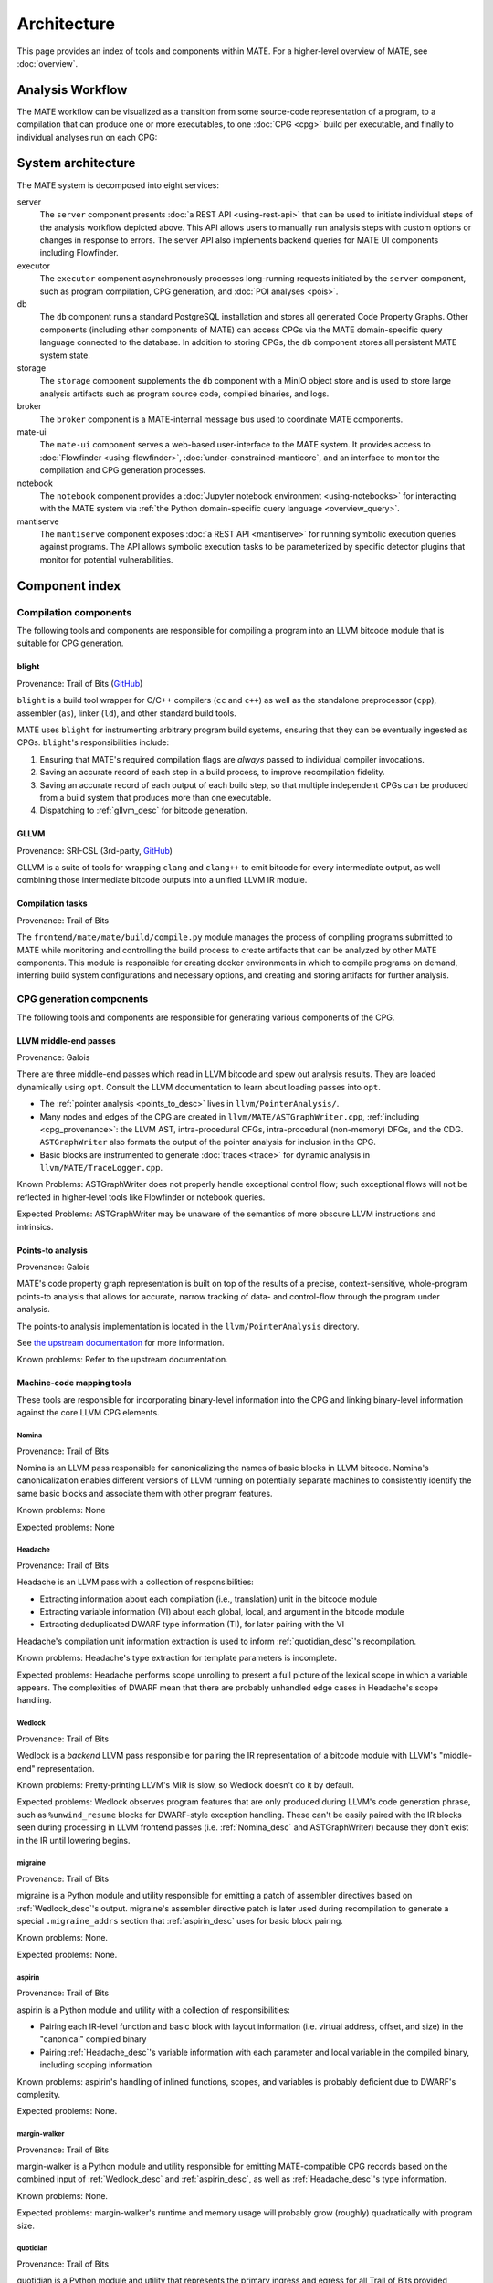############
Architecture
############

This page provides an index of tools and components within MATE. For a
higher-level overview of MATE, see :doc:`overview`.

.. _analysis_workflow:

Analysis Workflow
-----------------

The MATE workflow can be visualized as a transition from some source-code
representation of a program, to a compilation that can produce one or more
executables, to one :doc:`CPG <cpg>` build per executable, and finally to
individual analyses run on each CPG:

..
  NOTE(ww): Keep this up-to-date with the image below!
  Use https://flowchart.fun to re-render any changes.

  ~~~
  layout:
    name: dagre
    rankDir: LR
  ~~~

  ingest: Source tarball
    (compilation)
  ingest: Brokered challenge
    (compilation)
  ingest: C/C++ source file
    [compilation] compilation
      executable: binary, bitcode
        CPG build: CPG
          Manticore: (analysis)
          [analysis] POI framework: analysis results
      executable: binary, bitcode
        CPG build: CPG
          Manticore: (analysis)
          POI framework: (analysis)
      executable: binary, bitcode
        CPG build: CPG
          Manticore: (analysis)
          POI framework: (analysis)
      executable: binary, bitcode
        CPG build: CPG
          Manticore: (analysis)
          POI framework: (analysis)

.. image:: assets/mate-workflow.png

System architecture
-------------------

The MATE system is decomposed into eight services:

server
   The ``server`` component presents :doc:`a REST API <using-rest-api>` that can
   be used to initiate individual steps of the analysis workflow depicted above.
   This API allows users to manually run analysis steps with custom options or
   changes in response to errors. The server API also implements backend queries
   for MATE UI components including Flowfinder.

executor
   The ``executor`` component asynchronously processes long-running
   requests initiated by the ``server`` component, such as program
   compilation, CPG generation, and :doc:`POI analyses <pois>`.

db
   The ``db`` component runs a standard PostgreSQL installation and
   stores all generated Code Property Graphs. Other components
   (including other components of MATE) can access CPGs via the MATE
   domain-specific query language connected to the database. In addition
   to storing CPGs, the ``db`` component stores all persistent MATE
   system state.

storage
   The ``storage`` component supplements the ``db`` component with a
   MinIO object store and is used to store large analysis artifacts
   such as program source code, compiled binaries, and logs.

broker
   The ``broker`` component is a MATE-internal message bus used to
   coordinate MATE components.

mate-ui
   The ``mate-ui`` component serves a web-based user-interface to the MATE
   system. It provides access to :doc:`Flowfinder <using-flowfinder>`,
   :doc:`under-constrained-manticore`, and an interface to monitor the
   compilation and CPG generation processes.

notebook
   The ``notebook`` component provides a :doc:`Jupyter notebook environment
   <using-notebooks>` for interacting with the MATE system via :ref:`the Python
   domain-specific query language <overview_query>`.

mantiserve
   The ``mantiserve`` component exposes :doc:`a REST API <mantiserve>` for
   running symbolic execution queries against programs. The API allows symbolic
   execution tasks to be parameterized by specific detector plugins that monitor
   for potential vulnerabilities.

Component index
---------------

..
   For components which have a more extensive primary reference page (e.g.,
   POIs), the sections below should provide less detailed information and a link
   to the primary reference material.


Compilation components
======================

The following tools and components are responsible for compiling a program into an
LLVM bitcode module that is suitable for CPG generation.

.. _Blight_desc:

blight
~~~~~~

Provenance: Trail of Bits (`GitHub <https://github.com/trailofbits/blight>`__)

``blight`` is a build tool wrapper for C/C++ compilers (``cc`` and ``c++``) as well as the
standalone preprocessor (``cpp``), assembler (``as``), linker (``ld``), and other standard
build tools.

MATE uses ``blight`` for instrumenting arbitrary program build systems, ensuring that
they can be eventually ingested as CPGs. ``blight``'s responsibilities include:

#. Ensuring that MATE's required compilation flags are *always* passed to individual compiler
   invocations.
#. Saving an accurate record of each step in a build process, to improve recompilation fidelity.
#. Saving an accurate record of each output of each build step, so that multiple independent
   CPGs can be produced from a build system that produces more than one executable.
#. Dispatching to :ref:`gllvm_desc` for bitcode generation.

.. _gllvm_desc:

GLLVM
~~~~~

Provenance: SRI-CSL (3rd-party, `GitHub <https://github.com/SRI-CSL/gllvm>`__)

GLLVM is a suite of tools for wrapping ``clang`` and ``clang++`` to emit bitcode for every
intermediate output, as well combining those intermediate bitcode outputs into a unified
LLVM IR module.

.. _compile_desc:

Compilation tasks
~~~~~~~~~~~~~~~~~

Provenance: Trail of Bits

The ``frontend/mate/mate/build/compile.py`` module manages the process of
compiling programs submitted to MATE while monitoring and controlling the build
process to create artifacts that can be analyzed by other MATE components. This
module is responsible for creating docker environments in which to compile
programs on demand, inferring build system configurations and necessary
options, and creating and storing artifacts for further analysis.


CPG generation components
=========================

The following tools and components are responsible for generating various components of the CPG.

.. _LLVM_passes_desc:

LLVM middle-end passes
~~~~~~~~~~~~~~~~~~~~~~

Provenance: Galois

There are three middle-end passes which read in LLVM bitcode and spew out analysis results. They are loaded dynamically using ``opt``. Consult the LLVM documentation to learn about loading passes into ``opt``.

- The :ref:`pointer analysis <points_to_desc>` lives in ``llvm/PointerAnalysis/``.

- Many nodes and edges of the CPG are created in
  ``llvm/MATE/ASTGraphWriter.cpp``, :ref:`including <cpg_provenance>`: the LLVM
  AST, intra-procedural CFGs, intra-procedural (non-memory) DFGs, and the CDG.
  ``ASTGraphWriter`` also formats the output of the pointer analysis for
  inclusion in the CPG.

- Basic blocks are instrumented to generate :doc:`traces <trace>` for dynamic
  analysis in ``llvm/MATE/TraceLogger.cpp``.

Known Problems: ASTGraphWriter does not properly handle exceptional control
flow; such exceptional flows will not be reflected in higher-level tools like
Flowfinder or notebook queries.

Expected Problems: ASTGraphWriter may be unaware of the semantics of more
obscure LLVM instructions and intrinsics.

.. _points_to_desc:

Points-to analysis
~~~~~~~~~~~~~~~~~~

Provenance: Galois

MATE's code property graph representation is built on top of the results of a
precise, context-sensitive, whole-program points-to analysis that allows for
accurate, narrow tracking of data- and control-flow through the program under
analysis.

The points-to analysis implementation is located in the ``llvm/PointerAnalysis``
directory.

See `the upstream documentation <https://galoisinc.github.io/cclyzerpp/>`_ for
more information.

Known problems: Refer to the upstream documentation.

.. _Machine_desc:

Machine-code mapping tools
~~~~~~~~~~~~~~~~~~~~~~~~~~

These tools are responsible for incorporating binary-level information into the CPG and linking
binary-level information against the core LLVM CPG elements.

.. _Nomina_desc:

Nomina
++++++

Provenance: Trail of Bits

Nomina is an LLVM pass responsible for canonicalizing the names
of basic blocks in LLVM bitcode. Nomina's canonicalization enables
different versions of LLVM running on potentially separate machines
to consistently identify the same basic blocks and associate them
with other program features.

Known problems: None

Expected problems: None

.. _Headache_desc:

Headache
++++++++

Provenance: Trail of Bits

Headache is an LLVM pass with a collection of responsibilities:

- Extracting information about each compilation (i.e., translation) unit in the bitcode module
- Extracting variable information (VI) about each global, local, and argument in the bitcode module
- Extracting deduplicated DWARF type information (TI), for later pairing with the VI

Headache's compilation unit information extraction is used to inform :ref:`quotidian_desc`'s
recompilation.

Known problems: Headache's type extraction for template parameters is incomplete.

Expected problems: Headache performs scope unrolling to present a full picture of the lexical
scope in which a variable appears. The complexities of DWARF mean that there are probably
unhandled edge cases in Headache's scope handling.

.. _Wedlock_desc:

Wedlock
+++++++

Provenance: Trail of Bits

Wedlock is a *backend* LLVM pass responsible for pairing the IR representation of a bitcode
module with LLVM's "middle-end" representation.

Known problems: Pretty-printing LLVM's MIR is slow, so Wedlock doesn't do it by default.

Expected problems: Wedlock observes program features that are only produced during LLVM's code
generation phrase, such as ``%unwind_resume`` blocks for DWARF-style exception handling.
These can't be easily paired with the IR blocks seen during processing in LLVM frontend passes
(i.e. :ref:`Nomina_desc` and ASTGraphWriter) because they don't exist in the IR
until lowering begins.

.. _migrane_desc:

migraine
++++++++

Provenance: Trail of Bits

migraine is a Python module and utility responsible for emitting a patch of assembler directives
based on :ref:`Wedlock_desc`'s output. migraine's assembler directive patch is later used during
recompilation to generate a special ``.migraine_addrs`` section that :ref:`aspirin_desc` uses for
basic block pairing.

Known problems: None.

Expected problems: None.

.. _aspirin_desc:

aspirin
+++++++

Provenance: Trail of Bits

aspirin is a Python module and utility with a collection of responsibilities:

- Pairing each IR-level function and basic block with layout information
  (i.e. virtual address, offset, and size) in the "canonical" compiled binary
- Pairing :ref:`Headache_desc`'s variable information with each parameter and local variable in the
  compiled binary, including scoping information

Known problems: aspirin's handling of inlined functions, scopes, and variables is probably
deficient due to DWARF's complexity.

Expected problems: None.

.. _margin_walker_desc:

margin-walker
+++++++++++++

Provenance: Trail of Bits

margin-walker is a Python module and utility responsible for emitting MATE-compatible CPG records
based on the combined input of :ref:`Wedlock_desc` and :ref:`aspirin_desc`, as well as
:ref:`Headache_desc`'s type information.

Known problems: None.

Expected problems: margin-walker's runtime and memory usage will probably grow (roughly)
quadratically with program size.

.. _quotidian_desc:

quotidian
+++++++++

Provenance: Trail of Bits

quotidian is a Python module and utility that represents the primary ingress and egress for all Trail of Bits
provided instrumentation. It takes *either* a bitcode input *or* a G/WLLVM-compiled binary input.

quotidian does not require :ref:`Nomina_desc` to be run in the input bitcode beforehand. However,
failing to do so and using quotidian's bitcode elsewhere *will* cause canonicalization issues.

Known problems: None.

Expected problems: None.

Machine code mapping dependencies
+++++++++++++++++++++++++++++++++

The following depicts the dependency relations between various Trail of Bits tools and the JSONL ultimately
generated for insertion into the CPG.

.. image:: assets/tob-tool-graph.png
    :alt: Dependency relations between Trail of Bits tools and the CPG

The above image should be kept up-to-date with the following
MermaidJS specification::

    graph TD
    A[CPG JSONL] --> |margin-walker|E[Wedlock JSONL]
    A --> |margin-walker|L
    F --> |migraine|E
    F --> |migraine|G[Migraine patch]
    G --> E
    F --> |migraine|H[Unpatched ASM]
    E --> |wedlock|I[Headache IR]
    H --> |wedlock|I
    I --> |headache|J[Canonicalized IR]
    J --> |nomina|K[Uncanonicalized IR]
    K --> |clang|N[Source]
    M[Compiled binary] --> |llc|F[Migraine ASM]
    L[Aspirin JSONL] --> |aspirin|M
    L --> |aspirin|Q[headache VI JSONL]
    Q --> |headache|J
    P[headache TI JSONL] --> |headache|J
    O[CU JSONL] --> |headache|J
    A --> |margin-walker|P

Build tasks
~~~~~~~~~~~

Provenance: Trail of Bits

The ``frontend/mate/mate/build/build.py`` module manages the process of creating
CPGs for programs submitted to MATE. This module is responsible for creating
Docker environments in which to recompile programs and perform machine code
mapping, along with managing the overall CPG generation process. This module
also manages incorporating source code information in the CPG and applying
analysis signatures.

Analysis components
===================

.. _query_desc:

CPG Query API
~~~~~~~~~~~~~

Provenance: Galois

..
   The following sentence is duplicated in overview.rst; updates to one should
   be reflected in the other.

MATE provides a `SQLAlchemy <https://docs.sqlalchemy.org/en/13/>`_-based Domain
Specific Language (DSL) for querying the CPG, embedded in Python. It has
abstractions relevant to program analysis, for example, control- and data-flow
path queries. This interface abstracts the core property-graph representation
stored in the PostgreSQL database and provides a programmatic, object-based
interface. This query API is used to implement MATE's automated analyses and
user interface, and is also available to users via the Jupyter Notebook service.

The query API is implemented in the ``frontend/mate-query/mate_query/cpg``
directory.

See the :doc:`API documentation <api/MATE/modules>` for the API reference. This
documentation can also be accessed from Python code with the ``help`` function.
It may also be helpful to look at :doc:`cpg`, :doc:`schemata/cpg`, and `the LLVM
Language Reference <https://llvm.org/docs/LangRef.html#llvm-ptrmask-intrinsic>`_
to better understand the content of the CPG.

Context-free language reachability queries
~~~~~~~~~~~~~~~~~~~~~~~~~~~~~~~~~~~~~~~~~~

Provenance: Galois

In addition to the core query language, MATE provides specialized
queries for answering "context-free language" (CFL) reachability
queries. CFL-reachability queries are reachability queries on the
graph that impose additional constraints about the nodes or edges
visited by paths in the graph---for example, requiring the
control-flow paths along function invocation and return paths
represent matching control transfers that can be realized by concrete
executions. To support CFL-reachability queries, MATE implements a
general-purpose API for implementing graph traversals guided by a
specified push-down automata that tracks required conditions. MATE
includes built-in CFL-reachability analyses for precise control-flow,
dataflow, and call-graph queries. The CFL-reachability framework is
implemented in the modules ``frontend/mate-query/mate_query/db.py`` and
``frontend/mate-query/mate_query/cfl.py``. The module
``frontend/mate-query/mate_query/cpg/query/cfg_avoiding.py`` implements a wrapper
around the functionality for common vulnerability discovery queries
that require identifying control-flow paths within the program that do
not visit specific nodes.

POI framework
~~~~~~~~~~~~~

Provenance: Galois

The "Points of Interest" (POI) framework provides facilities to register,
run, and store results from automated analyses of the code property
graph. POI analyses are managed via a REST API implemented in
``frontend/mate/mate/server/api/analyses.py`` and are executed by the
``executor`` component.

POI analyses
~~~~~~~~~~~~

Provenance: Galois/Trail of Bits

MATE ships with a number of automated analyses that detect potential
vulnerabilities, called Points of Interest (POIs). These analyses are
implemented as Python modules in the ``frontend/mate/mate/poi/analysis``
directory.

See :doc:`pois` for more information.

User interface components
=========================

ui-client and Flowfinder
~~~~~~~~~~~~~~~~~~~~~~~~

Provenance: Galois

The ``ui-client`` directory includes the browser-based frontend
interface to the MATE system, implemented in Typescript using the
React framework. It provides a user-facing interfacing for monitoring
MATE system status and viewing analysis results. Backend queries
supporting the interface are executed by the ``server`` component and
implemented by modules in the ``frontend/mate/mate/server/api`` directory.

Flowfinder is a browser-based graphical user interface for accessing
the MATE CPG and exploring MATE analysis results. It is implemented
in Typescript using React and the cytoscape.js graph visualization
framework.

Mantiserve
~~~~~~~~~~

Provenance: Trail of Bits

MATE's symbolic execution capabilities are exposed via the Mantiserve component,
located in the ``mantiserve`` directory. Mantiserve provides a REST API for
configuring symbolic execution tasks, enabling detectors for a variety of bug
classes, and managing the lifecycle of individual runs of the underlying
Manticore symbolic execution platform. Mantiserve additionally adapts
Manticore's runtime environment, allowing Manticore runs to be isolated within
containers that are identical to the "normal" execution environment for a
target.

Mantiserve tasks are configured to run one or more :doc:`"detectors,"
<dwarfcore>` representing the dynamic counterpart to MATE's static "POI"
analyses. Each detector has access to the MATE CPG for the targeted program,
including a queryable graph representation of the program's binary layout and
debug information (via DWARF). These detectors are written using Manticore's
public plugin API, and are located in the ``dwarfcore`` directory.
